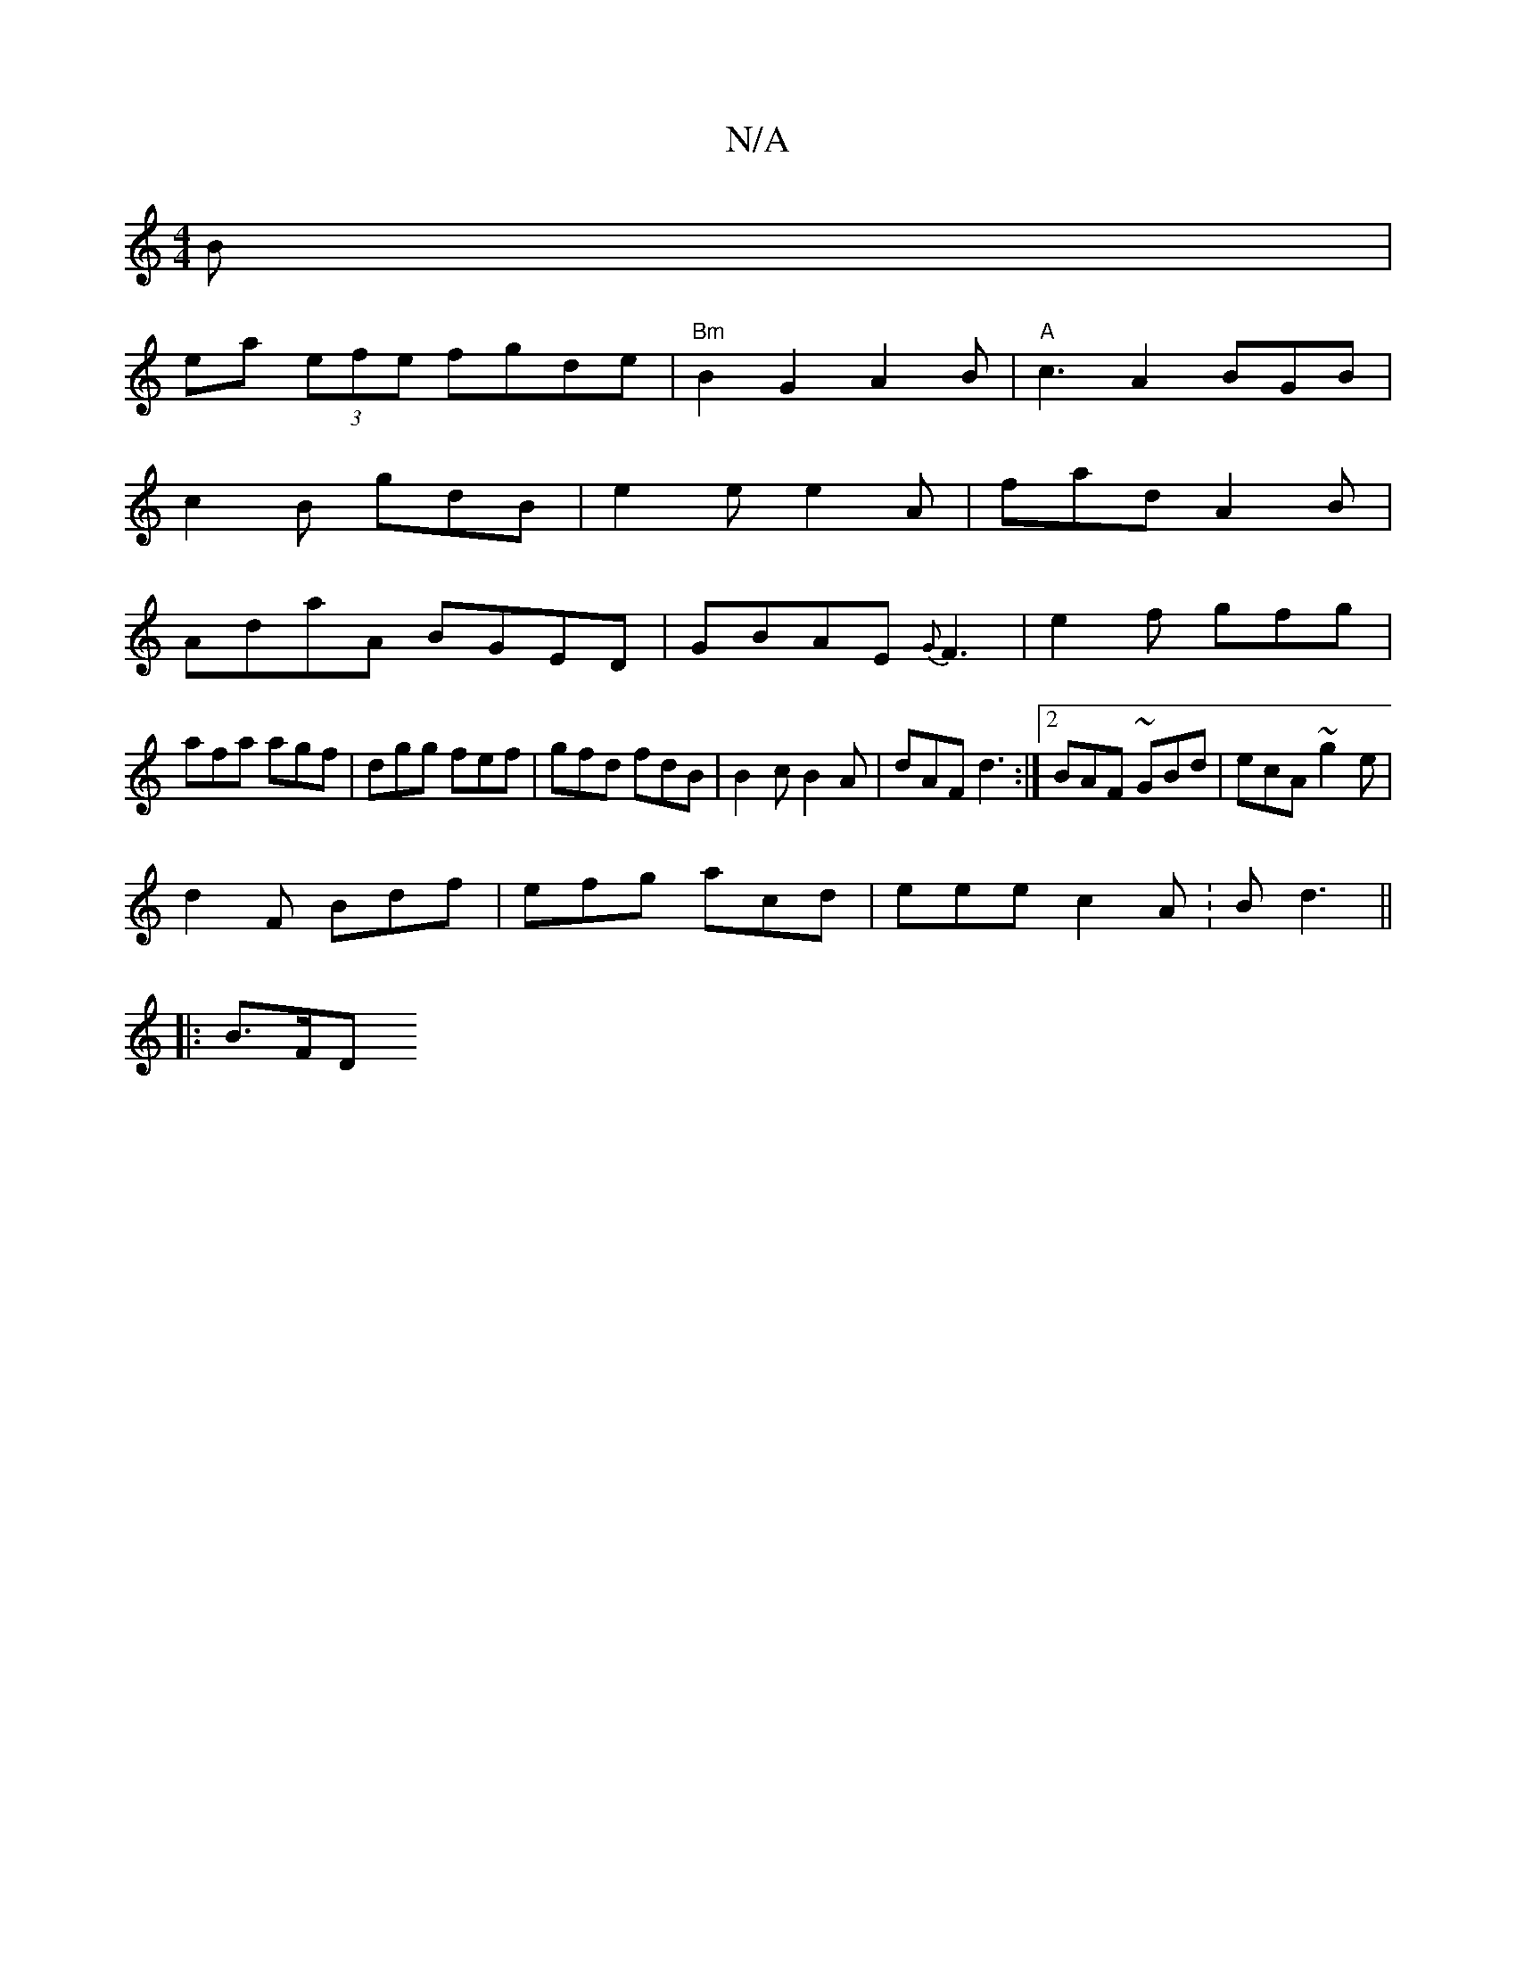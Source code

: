 X:1
T:N/A
M:4/4
R:N/A
K:Cmajor
B|
ea (3efe fgde|"Bm"B2G2A2B |"A"c3 A2 BGB|
c2B gdB|e2e e2A|fad A2B|
AdaA BGED|GBAE {G}F3|e2f gfg|
afa agf|dgg fef|gfd fdB|B2 c B2A|dAF d3:|2 BAF ~GBd|ecA ~g2 e|
d2 F Bdf|efg acd|eee c2A: Bd3||
|:B>FD